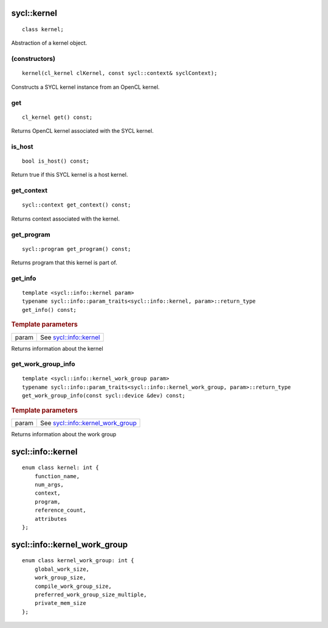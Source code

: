 ..
  Copyright 2020 The Khronos Group Inc.
  SPDX-License-Identifier: CC-BY-4.0

.. rst-class:: api-class
	       
.. _kernel:

============
sycl::kernel
============

::

   class kernel;

Abstraction of a kernel object.


.. seealso:: |SYCL_SPEC_KERNEL|

(constructors)
==============

::

     kernel(cl_kernel clKernel, const sycl::context& syclContext);


Constructs a SYCL kernel instance from an OpenCL kernel.

get
===

::
   
   cl_kernel get() const;


Returns OpenCL kernel associated with the SYCL kernel.

is_host
=======

::

   bool is_host() const;


Return true if this SYCL kernel is a host kernel.

get_context
===========

::

   sycl::context get_context() const;


Returns context associated with the kernel.

get_program
===========

::

   sycl::program get_program() const;


Returns program that this kernel is part of.

get_info
========

::

   template <sycl::info::kernel param>
   typename sycl::info::param_traits<sycl::info::kernel, param>::return_type
   get_info() const;


.. rubric:: Template parameters

==================  ===   
param               See `sycl::info::kernel`_
==================  ===   

Returns information about the kernel

get_work_group_info
===================

::

   template <sycl::info::kernel_work_group param>
   typename sycl::info::param_traits<sycl::info::kernel_work_group, param>::return_type
   get_work_group_info(const sycl::device &dev) const;

.. rubric:: Template parameters

==================  ===   
param               See `sycl::info::kernel_work_group`_
==================  ===   

Returns information about the work group

==================
sycl::info::kernel
==================

::
   
   enum class kernel: int {
       function_name,
       num_args,
       context,
       program,
       reference_count,
       attributes
   };

=============================
sycl::info::kernel_work_group
=============================

::

   enum class kernel_work_group: int {
       global_work_size,
       work_group_size,
       compile_work_group_size,
       preferred_work_group_size_multiple,
       private_mem_size
   };



